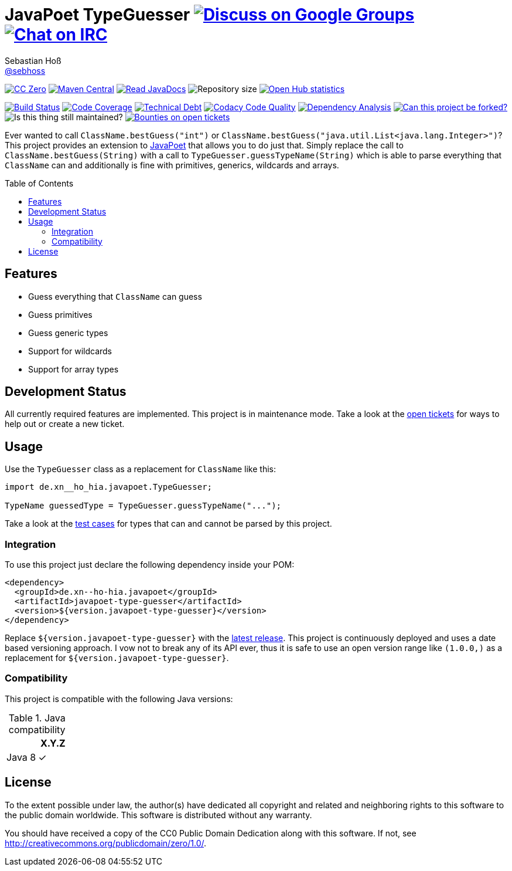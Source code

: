 = JavaPoet TypeGuesser image:https://img.shields.io/badge/email-%40metio-brightgreen.svg?style=social&label=mail["Discuss on Google Groups", link="https://groups.google.com/forum/#!forum/metio"] image:https://img.shields.io/badge/irc-%23metio.wtf-brightgreen.svg?style=social&label=IRC["Chat on IRC", link="http://webchat.freenode.net/?channels=metio.wtf"]
Sebastian Hoß <https://seb.hoß.de/[@sebhoss]>
:github-org: sebhoss
:project-name: javapoet-type-guesser
:project-group: de.xn--ho-hia.javapoet
:codacy-project: de2ceeb31af24554a23a65157fbab083
:toc:
:toc-placement: preamble

image:https://img.shields.io/badge/license-cc%20zero-000000.svg?style=flat-square["CC Zero", link="http://creativecommons.org/publicdomain/zero/1.0/"]
pass:[<span class="image"><a class="image" href="https://maven-badges.herokuapp.com/maven-central/de.xn--ho-hia.javapoet/javapoet-type-guesser"><img src="https://img.shields.io/maven-central/v/de.xn--ho-hia.javapoet/javapoet-type-guesser.svg?style=flat-square" alt="Maven Central"></a></span>]
pass:[<span class="image"><a class="image" href="https://www.javadoc.io/doc/de.xn--ho-hia.javapoet/javapoet-type-guesser"><img src="https://www.javadoc.io/badge/de.xn--ho-hia.javapoet/javapoet-type-guesser.svg?style=flat-square&color=blue" alt="Read JavaDocs"></a></span>]
image:https://reposs.herokuapp.com/?path={github-org}/{project-name}&style=flat-square["Repository size"]
image:https://www.openhub.net/p/{project-name}/widgets/project_thin_badge.gif["Open Hub statistics", link="https://www.openhub.net/p/{project-name}"]

image:https://img.shields.io/jenkins/s/https/build.metio.wtf/job/{github-org}/job/{project-name}/job/{project-name}_verify.svg?style=flat-square["Build Status", link="https://build.metio.wtf/job/{github-org}/job/{project-name}/"]
pass:[<span class="image"><a class="image" href="https://quality.metio.wtf/dashboard?id=de.xn--ho-hia.javapoet%3Ajavapoet-type-guesser"><img src="https://img.shields.io/sonar/https/quality.metio.wtf/de.xn--ho-hia.javapoet:javapoet-type-guesser/coverage.svg?style=flat-square" alt="Code Coverage"></a></span>]
pass:[<span class="image"><a class="image" href="https://quality.metio.wtf/dashboard?id=de.xn--ho-hia.javapoet%3Ajavapoet-type-guesser"><img src="https://img.shields.io/sonar/https/quality.metio.wtf/de.xn--ho-hia.javapoet:javapoet-type-guesser/tech_debt.svg?style=flat-square" alt="Technical Debt"></a></span>]
image:https://img.shields.io/codacy/grade/{codacy-project}.svg?style=flat-square["Codacy Code Quality", link="https://www.codacy.com/app/mail_7/{project-name}"]
image:https://dependencyci.com/github/{github-org}/{project-name}/badge?style=flat-square[Dependency Analysis, link="https://dependencyci.com/github/sebhoss/javapoet-type-guesser"]
image:https://img.shields.io/badge/forkable-yes-brightgreen.svg?style=flat-square["Can this project be forked?", link="https://basicallydan.github.io/forkability/?u={github-org}&r={project-name}"]
image:https://img.shields.io/maintenance/yes/2017.svg?style=flat-square["Is this thing still maintained?"]
image:https://img.shields.io/bountysource/team/metio/activity.svg?style=flat-square["Bounties on open tickets", link="https://www.bountysource.com/teams/metio"]

Ever wanted to call `ClassName.bestGuess("int")` or `ClassName.bestGuess("java.util.List<java.lang.Integer>")`? This project provides an extension to link:https://github.com/square/javapoet[JavaPoet] that allows you to do just that. Simply replace the call to `ClassName.bestGuess(String)` with a call to `TypeGuesser.guessTypeName(String)` which is able to parse everything that `ClassName` can and additionally is fine with primitives, generics, wildcards and arrays.

== Features

* Guess everything that `ClassName` can guess
* Guess primitives
* Guess generic types
* Support for wildcards
* Support for array types

== Development Status

All currently required features are implemented. This project is in maintenance mode. Take a look at the link:https://github.com/sebhoss/javapoet-type-guesser/issues[open tickets] for ways to help out or create a new ticket.

== Usage

Use the `TypeGuesser` class as a replacement for `ClassName` like this:

[source, java]
----
import de.xn__ho_hia.javapoet.TypeGuesser;

TypeName guessedType = TypeGuesser.guessTypeName("...");
----

Take a look at the link:https://github.com/sebhoss/javapoet-type-guesser/blob/master/src/test/java/de/xn__ho_hia/javapoet/TypeGuesserTest.java[test cases] for types that can and cannot be parsed by this project.

=== Integration

To use this project just declare the following dependency inside your POM:

[source, xml, subs="attributes,verbatim"]
----
<dependency>
  <groupId>{project-group}</groupId>
  <artifactId>{project-name}</artifactId>
  <version>${version.javapoet-type-guesser}</version>
</dependency>
----

Replace `${version.javapoet-type-guesser}` with the link:++http://search.maven.org/#search%7Cga%7C1%7Cg%3Ade.xn--ho-hia.javapoet%20a%3Ajavapoet-type-guesser++[latest release]. This project is continuously deployed and uses a date based versioning approach. I vow not to break any of its API ever, thus it is safe to use an open version range like `(1.0.0,)` as a replacement for `${version.javapoet-type-guesser}`.

=== Compatibility

This project is compatible with the following Java versions:

.Java compatibility
|===
| | X.Y.Z

| Java 8
| ✓
|===

== License

To the extent possible under law, the author(s) have dedicated all copyright
and related and neighboring rights to this software to the public domain
worldwide. This software is distributed without any warranty.

You should have received a copy of the CC0 Public Domain Dedication along
with this software. If not, see http://creativecommons.org/publicdomain/zero/1.0/.

